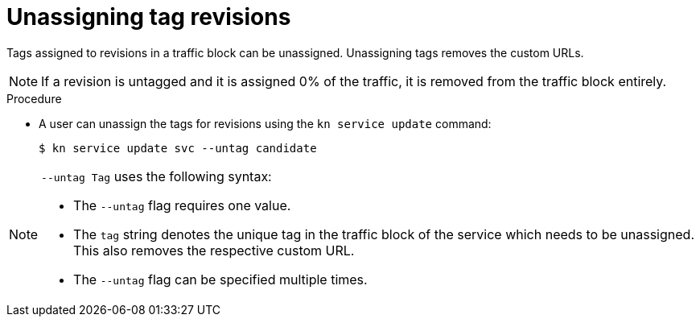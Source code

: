 // Module is included in the following assemblies:
//
// serverless/knative-client.adoc

[id="unassigning-tag-revisions_{context}"]
= Unassigning tag revisions

Tags assigned to revisions in a traffic block can be unassigned. Unassigning tags removes the custom URLs.

[NOTE]
====
If a revision is untagged and it is assigned 0% of the traffic, it is removed from the traffic block entirely.
====

.Procedure
* A user can unassign the tags for revisions using the `kn service update` command:
+

[source,terminal]
----
$ kn service update svc --untag candidate
----

[NOTE]
====
`--untag Tag` uses the following syntax:

* The `--untag` flag requires one value.
* The `tag` string denotes the unique tag in the traffic block of the service which needs to be unassigned. This also removes the respective custom URL.
* The `--untag` flag can be specified multiple times.
====

